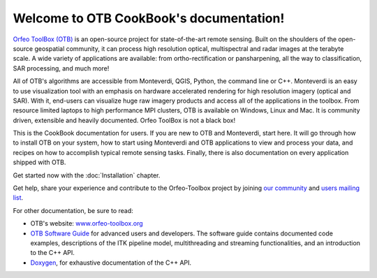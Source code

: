 .. OTB documentation master file, created by
   sphinx-quickstart on Thu Jul  9 11:22:08 2015
   You can adapt this file completely to your liking, but it should at least
   contain the root `toctree` directive.

Welcome to OTB CookBook's documentation!
========================================

`Orfeo ToolBox (OTB) <http://orfeo-toolbox.org>`_ is an open-source project for
state-of-the-art remote sensing. Built on the shoulders of the open-source
geospatial community, it can process high resolution optical, multispectral and
radar images at the terabyte scale. A wide variety of applications are
available: from ortho-rectification or pansharpening, all the way to
classification, SAR processing, and much more!

All of OTB's algorithms are accessible from Monteverdi, QGIS, Python, the
command line or C++. Monteverdi is an easy to use visualization tool with an
emphasis on hardware accelerated rendering for high resolution imagery (optical
and SAR).  With it, end-users can visualize huge raw imagery products and
access all of the applications in the toolbox. From resource limited laptops
to high performance MPI clusters, OTB is available on Windows, Linux and Mac.
It is community driven, extensible and heavily documented.  Orfeo ToolBox is
not a black box!

This is the CookBook documentation for users. If you are new to OTB and
Monteverdi, start here. It will go through how to install OTB on your system,
how to start using Monteverdi and OTB applications to view and process your
data, and recipes on how to accomplish typical remote sensing tasks.
Finally, there is also documentation on every application shipped with OTB.

Get started now with the :doc:`Installation` chapter.

Get help, share your experience and contribute to the Orfeo-Toolbox project by
joining `our community <https://www.orfeo-toolbox.org/community/>`_ and
`users mailing list <https://groups.google.com/forum/?hl=fr#!forum/otb-users/join>`_.

For other documentation, be sure to read:

- OTB's website: `www.orfeo-toolbox.org <https://www.orfeo-toolbox.org/>`_
- `OTB Software Guide <http://orfeo-toolbox.org/SoftwareGuide/>`_ for advanced users and developers.
  The software guide contains documented code examples,
  descriptions of the ITK pipeline model, multithreading and
  streaming functionalities, and an introduction to the C++ API.
- `Doxygen <http://orfeo-toolbox.org/doxygen/>`_, for exhaustive documentation
  of the C++ API.

